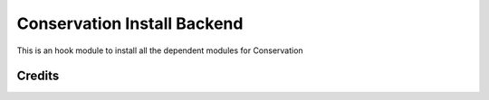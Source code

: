 ======================
Conservation Install Backend
======================

This is an hook module to install all the dependent modules for Conservation

Credits
=======
